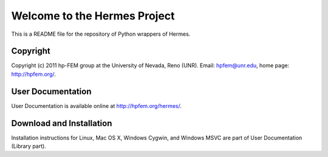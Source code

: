 =============================
Welcome to the Hermes Project
=============================

This is a README file for the repository of Python wrappers of Hermes.


Copyright
=========

Copyright (c) 2011 hp-FEM group at the University of Nevada,
Reno (UNR). Email: hpfem@unr.edu, home page: http://hpfem.org/.


User Documentation
==================

User Documentation is available online at http://hpfem.org/hermes/.


Download and Installation
=========================

Installation instructions for Linux, Mac OS X, Windows Cygwin,
and Windows MSVC are part of User Documentation (Library part).